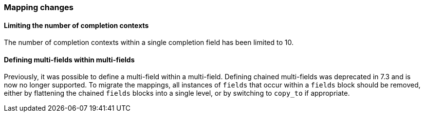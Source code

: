 [float]
[[breaking_80_mappings_changes]]
=== Mapping changes

//NOTE: The notable-breaking-changes tagged regions are re-used in the
//Installation and Upgrade Guide

//tag::notable-breaking-changes[]

// end::notable-breaking-changes[]

[float]
==== Limiting the number of completion contexts

The number of completion contexts within a single completion field
has been limited to 10.

[float]
==== Defining multi-fields within multi-fields

Previously, it was possible to define a multi-field within a multi-field.
Defining chained multi-fields was deprecated in 7.3 and is now no longer
supported. To migrate the mappings, all instances of `fields` that occur within
a `fields` block should be removed, either by flattening the chained `fields`
blocks into a single level, or by switching to `copy_to` if appropriate.